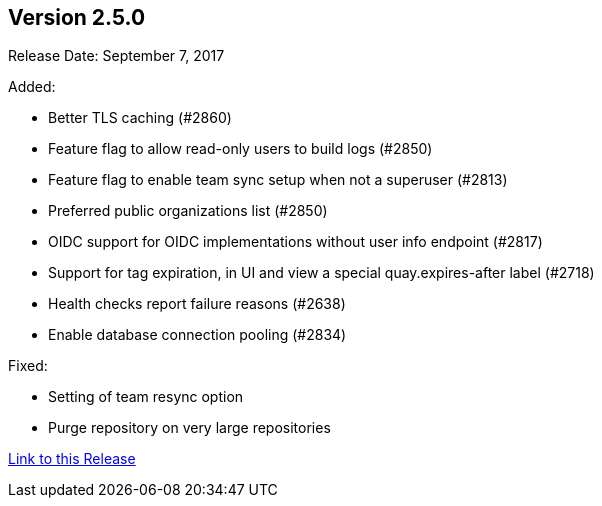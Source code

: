 [[rn-2-500]]
== Version 2.5.0

Release Date: September 7, 2017

Added:

* Better TLS caching (#2860)
* Feature flag to allow read-only users to build logs (#2850)
* Feature flag to enable team sync setup when not a superuser (#2813)
* Preferred public organizations list (#2850)
* OIDC support for OIDC implementations without user info endpoint (#2817)
* Support for tag expiration, in UI and view a special quay.expires-after label (#2718)
* Health checks report failure reasons (#2638)
* Enable database connection pooling (#2834)

Fixed:

* Setting of team resync option
* Purge repository on very large repositories

link:https://access.redhat.com/documentation/en-us/red_hat_quay/3/html-single/red_hat_quay_release_notes#rn-2-500[Link to this Release]
